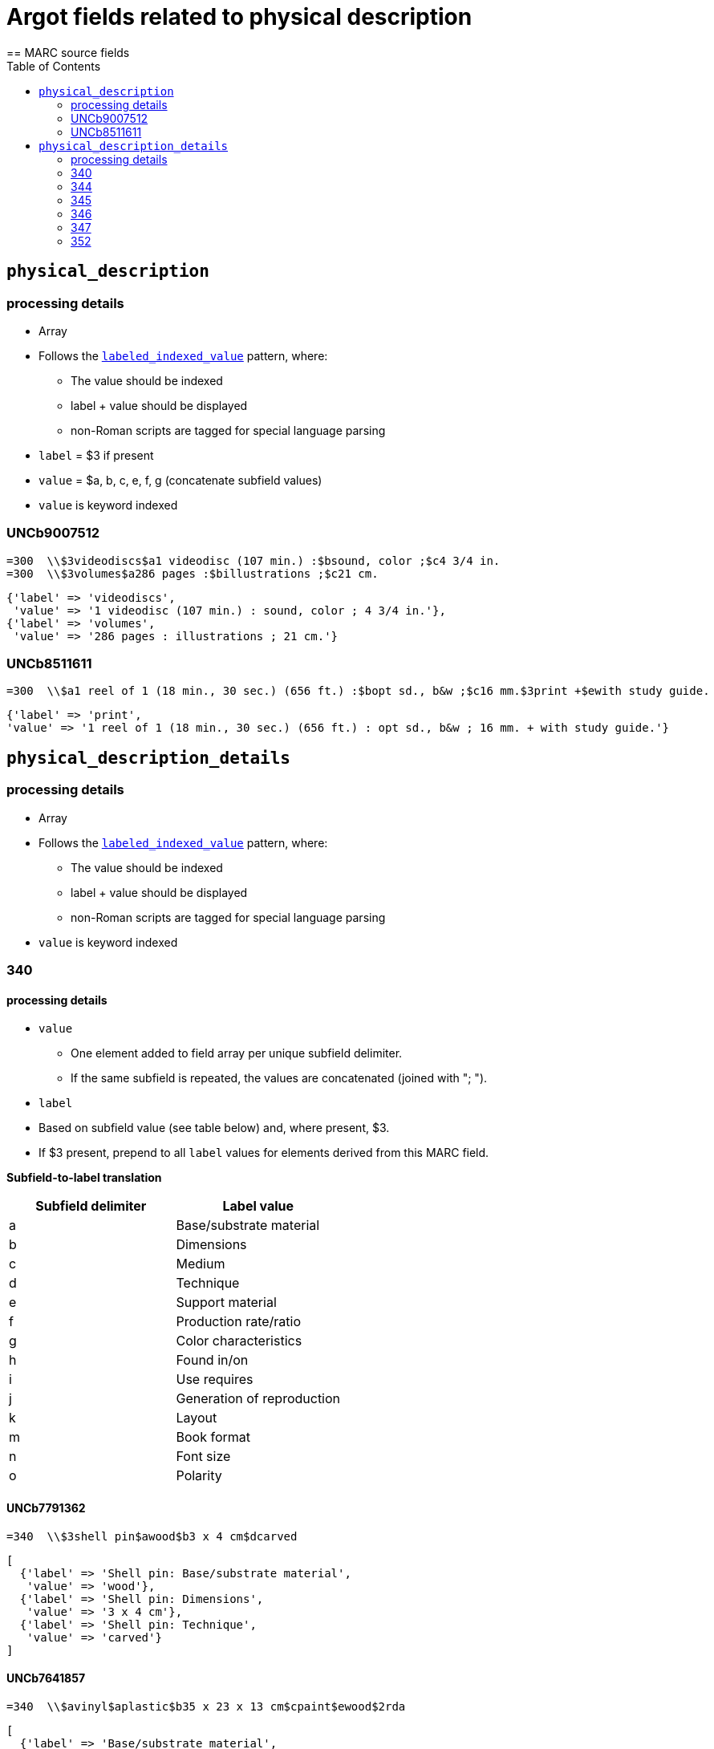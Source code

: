 :toc:
:toc-placement!:

= Argot fields related to physical description
== MARC source fields

toc::[]

== `physical_description`

=== processing details

* Array

* Follows the https://github.com/trln/data-documentation/blob/master/argot/spec_docs/_pattern_labeled_indexed_value.adoc[`labeled_indexed_value`] pattern, where:
** The value should be indexed
** label + value should be displayed
** non-Roman scripts are tagged for special language parsing

* `label` = $3 if present
* `value` = $a, b, c, e, f, g (concatenate subfield values)

* `value` is keyword indexed

=== UNCb9007512

[source]
----
=300  \\$3videodiscs$a1 videodisc (107 min.) :$bsound, color ;$c4 3/4 in.
=300  \\$3volumes$a286 pages :$billustrations ;$c21 cm.
----

[source,ruby]
----
{'label' => 'videodiscs',
 'value' => '1 videodisc (107 min.) : sound, color ; 4 3/4 in.'},
{'label' => 'volumes',
 'value' => '286 pages : illustrations ; 21 cm.'}
----

=== UNCb8511611

[source]
----
=300  \\$a1 reel of 1 (18 min., 30 sec.) (656 ft.) :$bopt sd., b&w ;$c16 mm.$3print +$ewith study guide.
----

[source,ruby]
----
{'label' => 'print',
'value' => '1 reel of 1 (18 min., 30 sec.) (656 ft.) : opt sd., b&w ; 16 mm. + with study guide.'}
----
			   
== `physical_description_details`

=== processing details

* Array

* Follows the https://github.com/trln/data-documentation/blob/master/argot/spec_docs/_pattern_labeled_indexed_value.adoc[`labeled_indexed_value`] pattern, where:
** The value should be indexed
** label + value should be displayed
** non-Roman scripts are tagged for special language parsing

* `value` is keyword indexed

=== 340

==== processing details

* `value`
** One element added to field array per unique subfield delimiter.
** If the same subfield is repeated, the values are concatenated (joined with "; ").

* `label`
* Based on subfield value (see table below) and, where present, $3.
* If $3 present, prepend to all `label` values for elements derived from this MARC field.

*Subfield-to-label translation*

[cols=2*,options=header]
|===
|Subfield delimiter
|Label value

|a
|Base/substrate material

|b
|Dimensions

|c
|Medium

|d
|Technique

|e
|Support material

|f
|Production rate/ratio

|g
|Color characteristics

|h
|Found in/on

|i
|Use requires

|j
|Generation of reproduction

|k
|Layout

|m
|Book format

|n
|Font size

|o
|Polarity
|===

==== UNCb7791362

[source]
----
=340  \\$3shell pin$awood$b3 x 4 cm$dcarved
----

[source,ruby]
----
[
  {'label' => 'Shell pin: Base/substrate material',
   'value' => 'wood'},
  {'label' => 'Shell pin: Dimensions',
   'value' => '3 x 4 cm'},
  {'label' => 'Shell pin: Technique',
   'value' => 'carved'}
]
----

==== UNCb7641857

[source]
----
=340  \\$avinyl$aplastic$b35 x 23 x 13 cm$cpaint$ewood$2rda
----

[source,ruby]
----
[
  {'label' => 'Base/substrate material',
   'value' => 'vinyl; plastic'},
  {'label' => 'Dimensions',
   'value' => '35 x 23 x 13 cm'},
  {'label' => 'Medium',
   'value' => 'paint'},
  {'label' => 'Support material',
   'value' => 'wood'}
]
----

==== mock

[source]
----
=340  \\$aplastic$ametal$b4 3/4 in.$f1.4 m/s$gpolychrome$gblack and white$hfront cover pocket$joriginal
=340  \\$apaper tape$dpunched$iIbord Model 74 tape reader
=340  \\$apaper$dprinted$kdouble sided$kvertical score$mfolio$nlarge print
=340  \\$aacetate$onegative
----

[source,ruby]
----
{'label' => 'Base/substrate material',
 'value' => 'plastic; metal'},
{'label' => 'Dimensions',
 'value' => '4 3/4 in.'},
{'label' => 'Production rate/ratio',
 'value' => '1.4 m/s'},
{'label' => 'Color characteristics',
 'value' => 'polychrome; black and white'},
{'label' => 'Found in/on',
 'value' => 'front cover pocket'},
{'label' => 'Generation of reproduction',
 'value' => 'original'},
{'label' => 'Base/substrate material',
 'value' => 'paper tape'},
{'label' => 'Technique',
 'value' => 'punched'},
{'label' => 'Use requires',
 'value' => 'Ibord Model 74 tape reader'},
{'label' => 'Base/substrate material',
 'value' => 'paper'},
{'label' => 'Technique',
 'value' => 'printed'},
{'label' => 'Layout',
 'value' => 'double sided; vertical score'},
{'label' => 'Book format',
 'value' => 'folio'},
{'label' => 'Font size',
 'value' => 'large print'},
{'label' => 'Base/substrate material',
 'value' => 'acetate'},
{'label' => 'Polarity',
 'value' => 'negative'}
----

=== 344

==== processing details

* `value`
** One element added to field array per unique subfield delimiter.
** If the same subfield is repeated, the values are concatenated (joined with "; ").

* `label`
* Based on subfield value (see table below) and, where present, $3.
* If $3 present, prepend to all `label` values for elements derived from this MARC field.

*Subfield-to-label translation*

[cols=2*,options=header]
|===
|Subfield delimiter
|Label value

|a
|Recording type

|b
|Recording medium

|c
|Speed

|d
|Groove

|e
|Sound track configuration

|f
|Tape type

|g
|Channels

|h
|Special audio characteristics
|===

==== UNCb7852280

[source]
----
=344  \\$aanalog$c1 7/8 ips$f4 track$2rda
----

[source,ruby]
----
[
  {'label' => 'Recording type',
   'value' => 'analog'},
  {'label' => 'Speed',
   'value' => '1 7/8 ips'},
  {'label' => 'Tape type',
   'value' => '4 track'}
]
----

==== UNCb8509125 mock

[source]
----
=344  \\$aanalog$bmagnetic$gstereo$gsurround$hDolby-B encoded$2rda
----

[source,ruby]
----
[
  {'label' => 'Recording type',
   'value' => 'analog'},
  {'label' => 'Recording medium',
   'value' => 'magnetic'},
  {'label' => 'Channels',
   'value' => 'stereo; surround'},
  {'label' => 'Special audio characteristics',
   'value' => 'Dolby-B encoded'}
]
----

==== UNCb8423372

[source]
----
=344  \\$aanalog$c78 rpm$dcoarse groove$eedge track$2rda
----

[source,ruby]
----
[
  {'label' => 'Recording type',
   'value' => 'analog'},
  {'label' => 'Speed',
   'value' => '78 rpm'},
  {'label' => 'Groove',
   'value' => 'coarse groove'},
  {'label' => 'Sound track configuration',
   'value' => 'edge track'}
]
----

=== 345

==== processing details

* `value`
** One element added to field array per unique subfield delimiter.
** If the same subfield is repeated, the values are concatenated (joined with "; ").

* `label`
* Based on subfield value (see table below) and, where present, $3.
* If $3 present, prepend to all `label` values for elements derived from this MARC field.

*Subfield-to-label translation*

[cols=2*,options=header]
|===
|Subfield delimiter
|Label value

|a
|Presentation format

|b
|Projection speed
|===

==== UNCb8234400

[source]
----
=345  \\$3DVD$afull screen (1.33:1)$b24 fps$2rda
----

[source,ruby]
----
[
  {'label' => 'DVD: Presentation format',
   'value' => 'full screen (1.33:1)'},
  {'label' => 'DVD: Projection speed',
   'value' => '24 fps'}
]
----

=== 346

==== processing details

* `value`
** One element added to field array per unique subfield delimiter.
** If the same subfield is repeated, the values are concatenated (joined with "; ").

* `label`
* Based on subfield value (see table below) and, where present, $3.
* If $3 present, prepend to all `label` values for elements derived from this MARC field.

*Subfield-to-label translation*

[cols=2*,options=header]
|===
|Subfield delimiter
|Label value

|a
|Video format

|b
|Broadcast standard
|===

==== UNCb7393361

[source]
----
=346  \\$aVHS$bNTSC$2rda
----

[source,ruby]
----
[
  {'label' => 'Video format',
   'value' => 'VHS'},
  {'label' => 'Broadcast standard',
   'value' => 'NTSC'}
]
----

=== 347

==== processing details

* `value`
** One element added to field array per unique subfield delimiter.
** If the same subfield is repeated, the values are concatenated (joined with "; ").

* `label`
* Based on subfield value (see table below) and, where present, $3.
* If $3 present, prepend to all `label` values for elements derived from this MARC field.

*Subfield-to-label translation*

[cols=2*,options=header]
|===
|Subfield delimiter
|Label value

|a
|File type

|b
|File format

|c
|File size

|d
|Image resolution

|e
|Regional encoding

|f
|Bitrate
|===

==== UNCb9164739

[source]
----
=347  \\$avideo file$bDVD video$eall regions$2rda
----

[source,ruby]
----
[
  {'label' => 'File type',
   'value' => 'video file'},
  {'label' => 'File format',
   'value' => 'DVD video'},
  {'label' => 'Regional encoding',
   'value' => 'all regions'}
]
----

==== UNCb8362770

[source]
----
=347  \\$aimage file$bJPEG$d3.1 megapixels$c1.5 MB$2rda
----

[source,ruby]
----
[
  {'label' => 'File type',
   'value' => 'image file'},
  {'label' => 'File format',
   'value' => 'JPEG'},
  {'label' => 'Image resolution',
   'value' => '3.1 megapixels'},
  {'label' => 'Image size',
   'value' => '1.5 MB'}
]
----

==== UNCb8746807

[source]
----
=347  \\$aaudio file$bMP3$f128 kbps$2rda
----

[source,ruby]
----
[
  {'label' => 'File type',
   'value' => 'audio file'},
  {'label' => 'File format',
   'value' => 'MP3'},
  {'label' => 'Bitrate',
   'value' => '128 kbps'}
]
----

=== 352

==== processing details

* `value`
** All subfields present concatenated into one value
** Join with " "

* `label`
* 'Data set graphics details'

==== UNCb7331929

[source]
----
=352  \\$aRaster :$bGrid cell$d(20,880 x$e43,200)
----

[source,ruby]
----
[
  {'label' => 'Data set graphics details',
   'value' => 'Raster : Grid cell (20,880 x 43,200)'}
]
----
